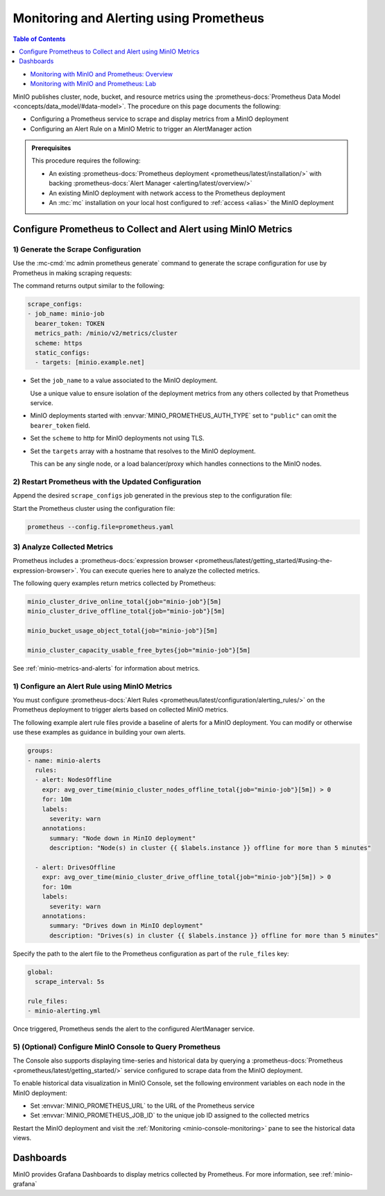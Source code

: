 .. _minio-metrics-collect-using-prometheus:

========================================
Monitoring and Alerting using Prometheus
========================================

.. default-domain:: minio

.. contents:: Table of Contents
   :local:
   :depth: 1

.. container:: extlinks-video

   - `Monitoring with MinIO and Prometheus: Overview <https://youtu.be/A3vCDaFWNNs?ref=docs>`__
   - `Monitoring with MinIO and Prometheus: Lab <https://youtu.be/Oix9iXndSUY?ref=docs>`__

MinIO publishes cluster, node, bucket, and resource metrics using the :prometheus-docs:`Prometheus Data Model <concepts/data_model/#data-model>`.
The procedure on this page documents the following:

- Configuring a Prometheus service to scrape and display metrics from a MinIO deployment
- Configuring an Alert Rule on a MinIO Metric to trigger an AlertManager action

.. admonition:: Prerequisites
   :class: note

   This procedure requires the following:

   - An existing :prometheus-docs:`Prometheus deployment <prometheus/latest/installation/>` with backing :prometheus-docs:`Alert Manager <alerting/latest/overview/>`

   - An existing MinIO deployment with network access to the Prometheus deployment

   - An :mc:`mc` installation on your local host configured to :ref:`access <alias>` the MinIO deployment

Configure Prometheus to Collect and Alert using MinIO Metrics
-------------------------------------------------------------

1) Generate the Scrape Configuration
~~~~~~~~~~~~~~~~~~~~~~~~~~~~~~~~~~~~

Use the :mc-cmd:`mc admin prometheus generate` command to generate the scrape configuration for use by Prometheus in making scraping requests:

.. tab-set::

   .. tab-item:: MinIO Server

      The following command scrapes metrics for the MinIO cluster.

      .. code-block:: shell
         :class: copyable
      
         mc admin prometheus generate ALIAS

      Replace :mc-cmd:`ALIAS <mc admin prometheus generate TARGET>` with the :mc:`alias <mc alias>` of the MinIO deployment.

   .. tab-item:: Nodes

      The following command scrapes metrics for a node on the MinIO Server.

      .. code-block:: shell
         :class: copyable
      
         mc admin prometheus generate ALIAS node

      Replace :mc-cmd:`ALIAS <mc admin prometheus generate TARGET>` with the :mc:`alias <mc alias>` of the MinIO deployment.

   .. tab-item:: Buckets

      The following command scrapes metrics for buckets on the MinIO Server.

      .. code-block:: shell
         :class: copyable
      
         mc admin prometheus generate ALIAS bucket

      Replace :mc-cmd:`ALIAS <mc admin prometheus generate TARGET>` with the :mc:`alias <mc alias>` of the MinIO deployment.


   .. tab-item:: Resources

      .. versionadded:: RELEASE.2023-10-07T15-07-38Z

      The following command scrapes metrics for resources on the MinIO Server.

      .. code-block:: shell
         :class: copyable

         mc admin prometheus generate ALIAS resource

      Replace :mc-cmd:`ALIAS <mc admin prometheus generate TARGET>` with the :mc:`alias <mc alias>` of the MinIO deployment.

The command returns output similar to the following:

.. code-block:: yaml
   :class: copyable

   scrape_configs:
   - job_name: minio-job 
     bearer_token: TOKEN
     metrics_path: /minio/v2/metrics/cluster
     scheme: https
     static_configs:
     - targets: [minio.example.net]

- Set the ``job_name`` to a value associated to the MinIO deployment.

  Use a unique value to ensure isolation of the deployment metrics from any others collected by that Prometheus service.

- MinIO deployments started with :envvar:`MINIO_PROMETHEUS_AUTH_TYPE` set to ``"public"`` can omit the ``bearer_token`` field.

- Set the ``scheme`` to http for MinIO deployments not using TLS.

- Set the ``targets`` array with a hostname that resolves to the MinIO deployment.

  This can be any single node, or a load balancer/proxy which handles connections to the MinIO nodes.

  .. cond:: k8s

     For Prometheus deployments in the same cluster as the MinIO Tenant, you can specify the service DNS name for the ``minio`` service.

     For Prometheus deployments external to the cluster, you must specify an ingress or load balancer endpoint configured to route connections to and from the MinIO Tenant.

2) Restart Prometheus with the Updated Configuration
~~~~~~~~~~~~~~~~~~~~~~~~~~~~~~~~~~~~~~~~~~~~~~~~~~~~

Append the desired ``scrape_configs`` job generated in the previous step to the configuration file:

.. tab-set::

   .. tab-item:: Cluster

      Cluster metrics aggregate node-level metrics and, where appropriate, attach labels to metrics for the originating node.
      If you are already collecting ``cluster`` metrics, you do not need to add an additional ``scrape_configs`` job for ``node``.

      .. code-block:: yaml
         :class: copyable
      
         global:
            scrape_interval: 15s
         
         scrape_configs:
            - job_name: minio-job
              bearer_token: TOKEN
              metrics_path: /minio/v2/metrics/cluster
              scheme: https
              static_configs:
              - targets: [minio.example.net]

   .. tab-item:: Bucket

      .. code-block:: yaml
         :class: copyable
      
         global:
            scrape_interval: 15s
         
         scrape_configs:
            - job_name: minio-job-bucket
              bearer_token: TOKEN
              metrics_path: /minio/v2/metrics/bucket
              scheme: https
              static_configs:
              - targets: [minio.example.net]

   .. tab-item:: Resource

      .. code-block:: yaml
         :class: copyable

         global:
            scrape_interval: 15s

         scrape_configs:
            - job_name: minio-job-resource
              bearer_token: TOKEN
              metrics_path: /minio/v2/metrics/resource
              scheme: https
              static_configs:
              - targets: [minio.example.net]

Start the Prometheus cluster using the configuration file:

.. code-block:: shell
   :class: copyable

   prometheus --config.file=prometheus.yaml

3) Analyze Collected Metrics
~~~~~~~~~~~~~~~~~~~~~~~~~~~~

Prometheus includes a :prometheus-docs:`expression browser <prometheus/latest/getting_started/#using-the-expression-browser>`. 
You can execute queries here to analyze the collected metrics.

The following query examples return metrics collected by Prometheus:

.. code-block:: shell
   :class: copyable

   minio_cluster_drive_online_total{job="minio-job"}[5m]
   minio_cluster_drive_offline_total{job="minio-job"}[5m]
   
   minio_bucket_usage_object_total{job="minio-job"}[5m]

   minio_cluster_capacity_usable_free_bytes{job="minio-job"}[5m]

See :ref:`minio-metrics-and-alerts` for information about metrics.

1) Configure an Alert Rule using MinIO Metrics
~~~~~~~~~~~~~~~~~~~~~~~~~~~~~~~~~~~~~~~~~~~~~~

You must configure :prometheus-docs:`Alert Rules <prometheus/latest/configuration/alerting_rules/>` on the Prometheus deployment to trigger alerts based on collected MinIO metrics.

The following example alert rule files provide a baseline of alerts for a MinIO deployment.
You can modify or otherwise use these examples as guidance in building your own alerts.

.. code-block:: yaml
   :class: copyable

   groups:
   - name: minio-alerts
     rules:
     - alert: NodesOffline
       expr: avg_over_time(minio_cluster_nodes_offline_total{job="minio-job"}[5m]) > 0
       for: 10m
       labels:
         severity: warn
       annotations:
         summary: "Node down in MinIO deployment"
         description: "Node(s) in cluster {{ $labels.instance }} offline for more than 5 minutes"

     - alert: DrivesOffline
       expr: avg_over_time(minio_cluster_drive_offline_total{job="minio-job"}[5m]) > 0
       for: 10m
       labels:
         severity: warn
       annotations:
         summary: "Drives down in MinIO deployment"
         description: "Drives(s) in cluster {{ $labels.instance }} offline for more than 5 minutes"

Specify the path to the alert file to the Prometheus configuration as part of the ``rule_files`` key:

.. code-block:: yaml

   global:
     scrape_interval: 5s

   rule_files:
   - minio-alerting.yml

Once triggered, Prometheus sends the alert to the configured AlertManager service.

5) (Optional) Configure MinIO Console to Query Prometheus
~~~~~~~~~~~~~~~~~~~~~~~~~~~~~~~~~~~~~~~~~~~~~~~~~~~~~~~~~

The Console also supports displaying time-series and historical data by querying a :prometheus-docs:`Prometheus <prometheus/latest/getting_started/>` service configured to scrape data from the MinIO deployment. 

.. image:: /images/minio-console/console-metrics.png
   :width: 600px
   :alt: MinIO Console displaying Prometheus-backed Monitoring Data
   :align: center

To enable historical data visualization in MinIO Console, set the following environment variables on each node in the MinIO deployment:

- Set :envvar:`MINIO_PROMETHEUS_URL` to the URL of the Prometheus service
- Set :envvar:`MINIO_PROMETHEUS_JOB_ID` to the unique job ID assigned to the collected metrics

Restart the MinIO deployment and visit the :ref:`Monitoring <minio-console-monitoring>` pane to see the historical data views.

Dashboards
----------

MinIO provides Grafana Dashboards to display metrics collected by Prometheus.
For more information, see :ref:`minio-grafana`
